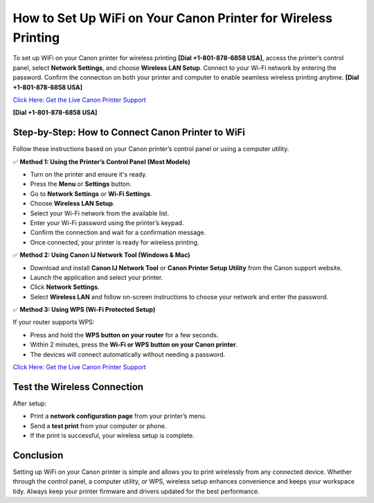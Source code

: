 How to Set Up WiFi on Your Canon Printer for Wireless Printing
==============================================================

To set up WiFi on your Canon printer for wireless printing **[Dial +1-801-878-6858 USA]**, access the printer’s control panel, select **Network Settings**, and choose **Wireless LAN Setup**. Connect to your Wi-Fi network by entering the password. Confirm the connection on both your printer and computer to enable seamless wireless printing anytime. **[Dial +1-801-878-6858 USA]**

`Click Here: Get the Live Canon Printer Support <https://jivo.chat/KlZSRejpBm>`_

**[Dial +1-801-878-6858 USA]**

Step-by-Step: How to Connect Canon Printer to WiFi
--------------------------------------------------

Follow these instructions based on your Canon printer’s control panel or using a computer utility.

✅ **Method 1: Using the Printer’s Control Panel (Most Models)**

- Turn on the printer and ensure it's ready.
- Press the **Menu** or **Settings** button.
- Go to **Network Settings** or **Wi-Fi Settings**.
- Choose **Wireless LAN Setup**.
- Select your Wi-Fi network from the available list.
- Enter your Wi-Fi password using the printer’s keypad.
- Confirm the connection and wait for a confirmation message.
- Once connected, your printer is ready for wireless printing.

✅ **Method 2: Using Canon IJ Network Tool (Windows & Mac)**

- Download and install **Canon IJ Network Tool** or **Canon Printer Setup Utility** from the Canon support website.
- Launch the application and select your printer.
- Click **Network Settings**.
- Select **Wireless LAN** and follow on-screen instructions to choose your network and enter the password.

✅ **Method 3: Using WPS (Wi-Fi Protected Setup)**

If your router supports WPS:

- Press and hold the **WPS button on your router** for a few seconds.
- Within 2 minutes, press the **Wi-Fi or WPS button on your Canon printer**.
- The devices will connect automatically without needing a password.

`Click Here: Get the Live Canon Printer Support <https://jivo.chat/KlZSRejpBm>`_

Test the Wireless Connection
----------------------------

After setup:

- Print a **network configuration page** from your printer’s menu.
- Send a **test print** from your computer or phone.
- If the print is successful, your wireless setup is complete.

Conclusion
----------

Setting up WiFi on your Canon printer is simple and allows you to print wirelessly from any connected device. Whether through the control panel, a computer utility, or WPS, wireless setup enhances convenience and keeps your workspace tidy. Always keep your printer firmware and drivers updated for the best performance.
